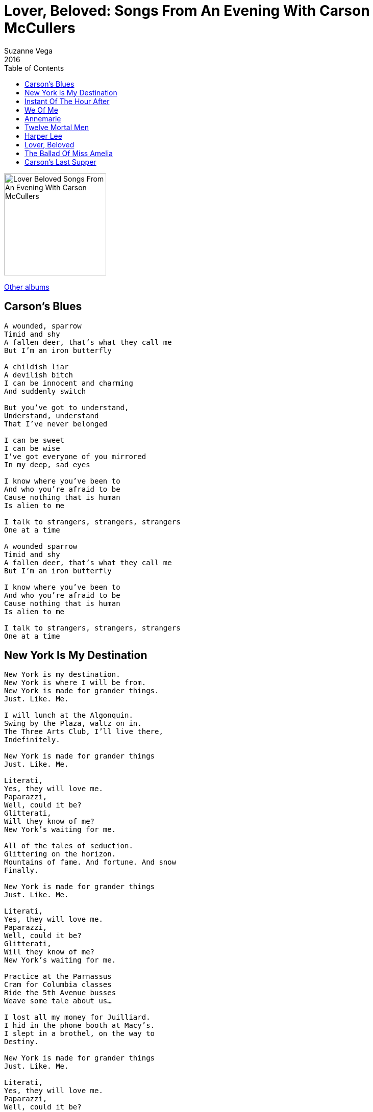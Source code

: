 = Lover, Beloved: Songs From An Evening With Carson McCullers
Suzanne Vega
2016
:toc:

image:../cover.png[Lover Beloved Songs From An Evening With Carson McCullers,200,200]

link:../../links.html[Other albums]


== Carson's Blues

[verse]
____
A wounded, sparrow
Timid and shy
A fallen deer, that's what they call me
But I'm an iron butterfly

A childish liar
A devilish bitch
I can be innocent and charming
And suddenly switch

But you've got to understand,
Understand, understand
That I've never belonged

I can be sweet
I can be wise
I've got everyone of you mirrored
In my deep, sad eyes

I know where you've been to
And who you're afraid to be
Cause nothing that is human
Is alien to me

I talk to strangers, strangers, strangers
One at a time

A wounded sparrow
Timid and shy
A fallen deer, that's what they call me
But I'm an iron butterfly

I know where you've been to
And who you're afraid to be
Cause nothing that is human
Is alien to me

I talk to strangers, strangers, strangers
One at a time 
____



== New York Is My Destination

[verse]
____
New York is my destination.
New York is where I will be from.
New York is made for grander things.
Just. Like. Me.

I will lunch at the Algonquin.
Swing by the Plaza, waltz on in.
The Three Arts Club, I'll live there,
Indefinitely.

New York is made for grander things
Just. Like. Me.

Literati,
Yes, they will love me.
Paparazzi,
Well, could it be?
Glitterati,
Will they know of me?
New York's waiting for me.

All of the tales of seduction.
Glittering on the horizon.
Mountains of fame. And fortune. And snow
Finally.

New York is made for grander things
Just. Like. Me.

Literati,
Yes, they will love me.
Paparazzi,
Well, could it be?
Glitterati,
Will they know of me?
New York's waiting for me.

Practice at the Parnassus
Cram for Columbia classes
Ride the 5th Avenue busses
Weave some tale about us...

I lost all my money for Juilliard.
I hid in the phone booth at Масу's.
I slept in a brothel, on the way to
Destiny.

New York is made for grander things
Just. Like. Me.

Literati,
Yes, they will love me.
Paparazzi,
Well, could it be?
Glitterati,
Will they know of me?
New York's waiting for me.

New York is made for grander things.
Just. Like. Me. 
____


== Instant Of The Hour After

[verse]
____
That's enough. Out of you.
Tonight. My darling.
This show is over for now.
The monkey is dead.
I detest all this drunken brawling.
Now let's see if you can make it into this bed.

How I love you. How I loathe you.

It's a sharp, quick love. I feel. My darling.
You're not as drunk as you seem. So why pretend.
On your cheek, that sweet shadow falling.
The pulse in your neck, how I'll know it, right to the end.
How I love you. How I loathe you.

All you can say is:
"Reverberating vacuity."
"Lousy simile."
"Vacant majesty."

In the instant of the hour after.

But right now. It's you and me.
My darling.
Trapped here inside of this bottle, drowning like flies.
When the frenzy's over.
We're crawling.
Specimens. Spent and exhausted,
We press to the sides.

How I love you. How I loathe you. 
____


== We Of Me

[verse]
____
My squeezed heart divides
Into two wide wings
The world is
A sudden place
If you don't
Belong to anything

Noah may have got it wrong
There's one more
That could belong

This must be the
Irony of Fate
That I and the world
Are always separate

All other people
Have a we to claim
Except for me
And my own name

I belong to be
With the two of you
And we make three
As a family
That is why
You're the we of me
We of me

I belong to be
With the two of you
And we make three
As a family
That is why
You're the we of me
We of me

Noah's ark admitted, only two by two
We know this isn't always true
Noah may have got it wrong
There's one more that could belong

I belong to be
With the two of you
We make three
As a family
That is why
You are the we of me
The we of me

That is why
You are the we of me
The we of me

That is why
You are the we of me
The we of me
____


== Annemarie

[verse]
____
I saw your face
I'd knew you'd haunt me
For all... of my life.
Rising above me.
If you could want me, I'd be
No man's wife.

Everyone sees you
Everyone knows you
How can I possibly compare?
Who could attain you, with
All of your pain, who could
Possibly hold one so fair?
Terror, pity, love.
Annemarie.

Brilliant and stormy
Her perfect beauty
She moves through the world. With
Money and family
She glitters with trouble she's that
Kind of girl

Everyone wants you
Everyone loves you
How can I possibly compete?
Who can explain you
With all of your pain, who
Could possibly make you complet
Terror pity love.
Annemarie.

If I could see God
His face would be sacred
Like yours... Annemarie
But God's face is hidden and
Your face is suddenly
All I can see

Everyone worships you
Everyone needs you
How can I possibly complain?
Who will contain you,
With all of your pain, could I
Gather up all that you remain?
Terror pity love.
Annemarie.
____


== Twelve Mortal Men

[verse]
____
Where I'm from
There's poverty
All kinds of inequality

Nobody comes here
Nobody leaves

Don't have to go far
Even to see
The Whipping Report
In the library.
Hear one voice
Start singing
In the dirt
Twelve picks are ringing

Nobody comes here
Nobody leaves

Don't have to go far
Even to see
12 mortal men bound
In a song of liberty.

Don't have to go far
The music I hear,
Is 12 mortal men singing
In ecstasy and fear.

In my heart
I see a crowd
A thousand, souls marching and proud

Everyone gathered
Each one is loved.
____



== Harper Lee

[verse]
____
Virginia Woolf
She leaves me cold
I recognize the genius
But I'm twice as bold

I have more to say
Than Hemingway
Lord knows, compared to Faulker
I say it in a better way

Graham Greene
He loves me
He loves my poetic
Sensibility

Katherine Anne Porter
Might be the best one now
But in about a year
I'm gonna show her how

Yes I will

Said to Reeves the other day
Proust really is the man
Who comforts me in a way
No other writer can

The timeless quality of the work
The length! Is very long
Believe me Marcel Proust goes on
And on and on and on. 7 volumes

Oh, Harper. Harper
Lee. Lee. Lee
She only wrote that one book
I've written more than three

Darling Tennessee Williams
It's anybody's guess
Why "Streetcar" made millions
And "Wedding" so much less

I will forever be pondering that one

Oh, Harper. Harper
Lee. Lee. Lee
Why do they always compare her to me
To me

Won't even talk about
Eudora Welty
As for F. Scott, my Sad Cafe
Is greater than his Gatsby
I'm just telling you
What someone told me they read
I never look at my reviews
They might give me the big head
Now Truman Capote was hypnotized
Mesmerized. Cause he realized
That I knew that he knew
That he had plagiarized

My cadences!
Imagine his surprise,
You'll see it in his eyes
When I win that Nobel Prize

Thank you. Thank you so very much

Harper. Harper
Lee. Lee. Lee
Why do they always compare her to me
To me

She always seems to be receiving
More than she deserves
Honey, she's poaching on
My literary preserves

Yes from Harper Lee
We have seen and we've heard and
I'd like to kill more than just
That mocking bird

You know, sometimes I really would
So you just wait until next year 
____


== Lover, Beloved

[verse]
____
Lover Beloved
Behold each of these
The lover pursues.
The beloved one fLees.

Lover Beloved
From countries apart
Each one alone
In the land of the heart
Each one alone in the land of the heart

Lover Beloved
Forever stripped bare.
Turn in the night
And it's he who is there

Liar and lover
And hero, and thief
Turn in the night
And he brings no relief
Brother, or husband
He brings no relief

The man across the Styx, will send
Flowers from beyond the end
The man across the Styx will be
Her lover for eternity

Lover Beloved
Her brave cavalier
All of his love
Raising hatred and fear

Lover Beloved
Each craving the touch
Each bears the burden
Of loving too much
Each bears the burden
Of loving too much

The man across the Styx, will send
Flowers from beyond the end
The man across the Styx will be
Her lover for eternity

Lover Beloved
Behold both of these.
Lover pursues.
Beloved one flees.

Lover Beloved
From countries apart
Each one alone
In the land of the heart
Each one alone in the land of the heart. 
____


== The Ballad Of Miss Amelia

[verse]
____
On any southern afternoon
If anyone would care to look
A face appears inside a house
A terrible face
It is sexless
And white
It is dim
Like the faces
In dreams...

It's Miss Amelia
She's waiting by the window
Remembering the laughing
In the cafe down below

Once Miss Amelia
Married a man
She married Marvin Масу
No one could understand

She must have done it for the presents
Cause she didn't like him much
And even on their wedding night
She wouldn't let him touch

Well, he hung around the doorways
Acting foolish with bliss
Until he came too close one day
She swung once with her fist

Miss Amelia was a strong woman
She was big and tall
Swung once and Marvin Масу
Well he fell against the wall

Now Miss Amelia is
Sitting by the shutters
Remembering the laughing
In the cafe long ago...

After Marvin Масу
Had long gone away
A little hunchback came to town
And this is strange to say

That Miss Amelia who had never loved
She fell in love with him
He was a skipping little troublemaker
Still she took him in

And so they lived together
And were happy for a time
Everybody came around
And they would drink and dine

Miss Amelia made a whiskey
It was fine and it was rare
Would warm a man into his soul
And show' the writing there

Miss Amelia's story
Is simple and sad
Marvin Масу, he returned to town
With all the evil that he had

The skipping little hunchback
He was quite impressed
With Marvin Macy's history
Of robbery and the rest

I will not get specific
But just let it now be said
There was terrible light one night
And Miss Amelia was ahead
Until the little hunchback
Jumped in on Marvin Macy's side

Everybody all agreed
That's the night the cafe died

On any southern afternoon
If anyone would care to look
A face appears inside a house
A terrible face
It is sexless and white
It is dim
Like the faces
In dreams

It's Miss Amelia
She's waiting by the window
Remembering the laughing
In the cafe down below

It's Miss Amelia
Sitting by the shutters
Remembering the laughing
In the cafe long ago... 
____


== Carson's Last Supper

[verse]
____
I love the world.
Sometimes it loves me.
The love of my life

Is humanity.
The rich and the poor
The broken and whole
All come together
Feeding the soul
Each one belongs at this feast.

Drink to the pleasures!
Drink for the pains.
Drink for the losses.
Drink to the gains!
The humble the twisted
The proud and the grand

Sinner and sinned against
This is my stand
Each one belongs at this feast.

Come and be at this table
Come and take what is mine to share with you
And if you are able
You must give what is thine to give
Thine to give, forever
We'll be as one solid body together

Drink for the sorrows
Drink to the bliss
Drink to the raptures of Eros Urst kiss
One strong true purpose
No thought of return
No rest or hope of rest
The visions still burn
Each one belongs at this feast.

Come and be at this table
Come and take what is mine to share with you
And if you are able
You must give what is thine to give
Thine to give, forever
We'll be as one solid body together

Come and be at this table
Come and take what is mine to share with you
And if you are able
You must give what is thine to give
Thine to give, forever
We'll be as one solid body together

I love the world.
Sometimes it loves me.
The love of my life,

Is humanity.
____
